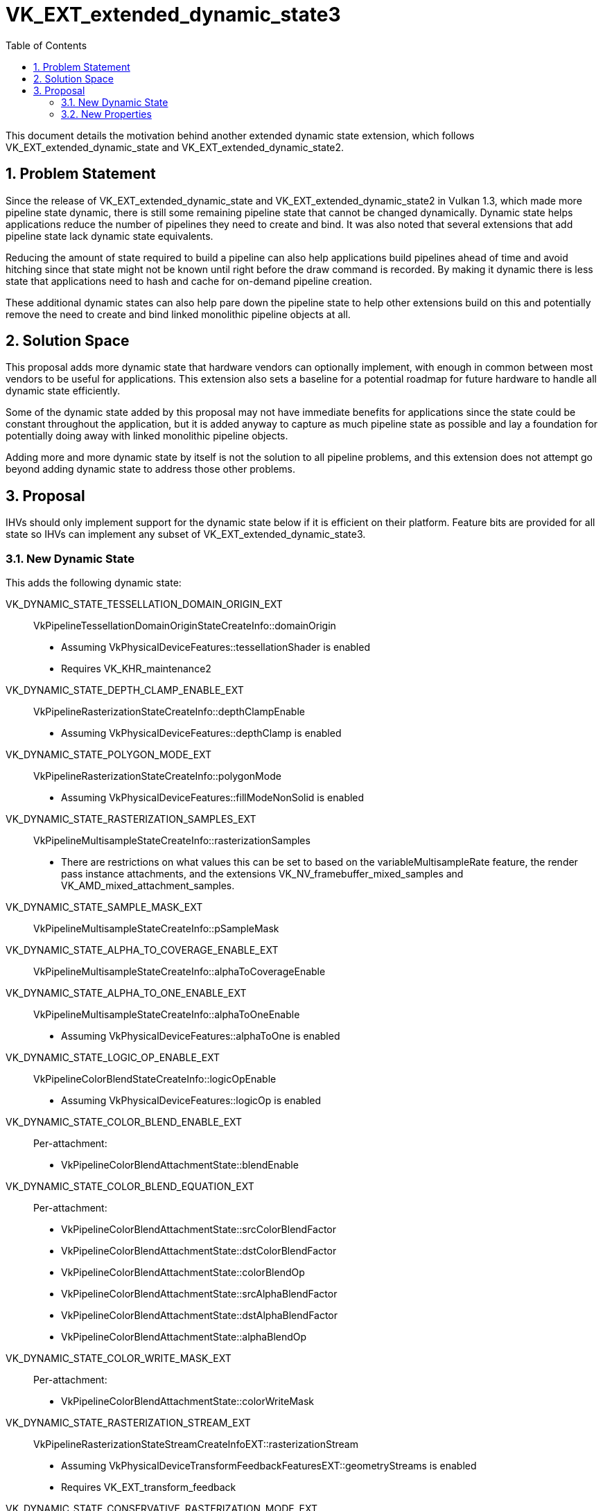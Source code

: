 // Copyright 2021-2023 The Khronos Group Inc.
//
// SPDX-License-Identifier: CC-BY-4.0

= VK_EXT_extended_dynamic_state3
:toc: left
:refpage: https://www.khronos.org/registry/vulkan/specs/1.3-extensions/man/html/
:sectnums:

This document details the motivation behind another extended dynamic state extension, which follows VK_EXT_extended_dynamic_state and VK_EXT_extended_dynamic_state2.

== Problem Statement

Since the release of VK_EXT_extended_dynamic_state and VK_EXT_extended_dynamic_state2 in Vulkan 1.3, which made
more pipeline state dynamic, there is still some remaining pipeline state that cannot be changed dynamically.
Dynamic state helps applications reduce the number of pipelines they need to create and bind.
It was also noted that several extensions that add pipeline state lack dynamic state equivalents.

Reducing the amount of state required to build a pipeline can also help applications build pipelines ahead of time
and avoid hitching since that state might not be known until right before the draw command is recorded. By making it
dynamic there is less state that applications need to hash and cache for on-demand pipeline creation.

These additional dynamic states can also help pare down the pipeline state to help other extensions build on this
and potentially remove the need to create and bind linked monolithic pipeline objects at all.


== Solution Space

This proposal adds more dynamic state that hardware vendors can optionally implement, with enough in common
between most vendors to be useful for applications.
This extension also sets a baseline for a potential roadmap for future hardware to handle all dynamic state efficiently.

Some of the dynamic state added by this proposal may not have immediate benefits for applications
since the state could be constant throughout the application, but it is added anyway to
capture as much pipeline state as possible and lay a foundation for potentially doing away with linked
monolithic pipeline objects.

Adding more and more dynamic state by itself is not the solution to all pipeline problems, and this extension
does not attempt go beyond adding dynamic state to address those other problems.


== Proposal

IHVs should only implement support for the dynamic state below if it is efficient on their
platform. Feature bits are provided for all state so IHVs can implement any subset of
VK_EXT_extended_dynamic_state3.

=== New Dynamic State

This adds the following dynamic state:

VK_DYNAMIC_STATE_TESSELLATION_DOMAIN_ORIGIN_EXT::
  VkPipelineTessellationDomainOriginStateCreateInfo::domainOrigin
  * Assuming VkPhysicalDeviceFeatures::tessellationShader is enabled
  * Requires VK_KHR_maintenance2

VK_DYNAMIC_STATE_DEPTH_CLAMP_ENABLE_EXT::
  VkPipelineRasterizationStateCreateInfo::depthClampEnable
  * Assuming VkPhysicalDeviceFeatures::depthClamp is enabled

VK_DYNAMIC_STATE_POLYGON_MODE_EXT::
  VkPipelineRasterizationStateCreateInfo::polygonMode
  * Assuming VkPhysicalDeviceFeatures::fillModeNonSolid is enabled

VK_DYNAMIC_STATE_RASTERIZATION_SAMPLES_EXT::
  VkPipelineMultisampleStateCreateInfo::rasterizationSamples
  * There are restrictions on what values this can be set to
    based on the variableMultisampleRate feature, the render pass
    instance attachments, and the extensions
    VK_NV_framebuffer_mixed_samples and VK_AMD_mixed_attachment_samples.

VK_DYNAMIC_STATE_SAMPLE_MASK_EXT::
  VkPipelineMultisampleStateCreateInfo::pSampleMask

VK_DYNAMIC_STATE_ALPHA_TO_COVERAGE_ENABLE_EXT::
  VkPipelineMultisampleStateCreateInfo::alphaToCoverageEnable

VK_DYNAMIC_STATE_ALPHA_TO_ONE_ENABLE_EXT::
  VkPipelineMultisampleStateCreateInfo::alphaToOneEnable
  * Assuming VkPhysicalDeviceFeatures::alphaToOne is enabled

VK_DYNAMIC_STATE_LOGIC_OP_ENABLE_EXT::
  VkPipelineColorBlendStateCreateInfo::logicOpEnable
  * Assuming VkPhysicalDeviceFeatures::logicOp is enabled

VK_DYNAMIC_STATE_COLOR_BLEND_ENABLE_EXT::
  Per-attachment:
    - VkPipelineColorBlendAttachmentState::blendEnable

VK_DYNAMIC_STATE_COLOR_BLEND_EQUATION_EXT::
  Per-attachment:
    - VkPipelineColorBlendAttachmentState::srcColorBlendFactor
    - VkPipelineColorBlendAttachmentState::dstColorBlendFactor
    - VkPipelineColorBlendAttachmentState::colorBlendOp
    - VkPipelineColorBlendAttachmentState::srcAlphaBlendFactor
    - VkPipelineColorBlendAttachmentState::dstAlphaBlendFactor
    - VkPipelineColorBlendAttachmentState::alphaBlendOp

VK_DYNAMIC_STATE_COLOR_WRITE_MASK_EXT::
  Per-attachment:
    - VkPipelineColorBlendAttachmentState::colorWriteMask

VK_DYNAMIC_STATE_RASTERIZATION_STREAM_EXT::
  VkPipelineRasterizationStateStreamCreateInfoEXT::rasterizationStream
  * Assuming VkPhysicalDeviceTransformFeedbackFeaturesEXT::geometryStreams is enabled
  * Requires VK_EXT_transform_feedback

VK_DYNAMIC_STATE_CONSERVATIVE_RASTERIZATION_MODE_EXT::
  VkPipelineRasterizationConservativeStateCreateInfoEXT::conservativeRasterizationMode
  * Assuming VK_EXT_conservative_rasterization is enabled
  ** Also depends on VkPhysicalDeviceConservativeRasterizationPropertiesEXT::primitiveUnderestimation
  * Requires VK_EXT_conservative_rasterization

VK_DYNAMIC_STATE_EXTRA_PRIMITIVE_OVERESTIMATION_SIZE_EXT::
  VkPipelineRasterizationConservativeStateCreateInfoEXT::extraPrimitiveOverestimationSize
  * Assuming VK_EXT_conservative_rasterization is enabled
  * Requires VK_EXT_conservative_rasterization

VK_DYNAMIC_STATE_DEPTH_CLIP_ENABLE_EXT::
  VkPipelineRasterizationDepthClipStateCreateInfoEXT::depthClipEnable
  * Assuming VkPhysicalDeviceDepthClipEnableFeaturesEXT::depthClipEnable is enabled
  * Requires VK_EXT_depth_clip_enable

VK_DYNAMIC_STATE_SAMPLE_LOCATIONS_ENABLE_EXT::
  VkPipelineSampleLocationsStateCreateInfoEXT::sampleLocationsEnable
  * Assuming VK_EXT_sample_locations is enabled
  * Requires VK_EXT_sample_locations

VK_DYNAMIC_STATE_COLOR_BLEND_ADVANCED_EXT::
  Per-attachment:
    - VkPipelineColorBlendAttachmentState::colorBlendOp
    - VkPipelineColorBlendAdvancedStateCreateInfoEXT::srcPremultiplied
    - VkPipelineColorBlendAdvancedStateCreateInfoEXT::dstPremultiplied
    - VkPipelineColorBlendAdvancedStateCreateInfoEXT::blendOverlap
   * Requires VK_EXT_blend_operation_advanced

VK_DYNAMIC_STATE_PROVOKING_VERTEX_MODE_EXT::
  VkPipelineRasterizationProvokingVertexStateCreateInfoEXT::provokingVertexMode
  * Assuming VkPhysicalDeviceProvokingVertexFeaturesEXT::provokingVertexLast is enabled
  * Requires VK_EXT_provoking_vertex

VK_DYNAMIC_STATE_LINE_RASTERIZATION_MODE_EXT::
  VkPipelineRasterizationLineStateCreateInfoEXT::lineRasterizationMode
  * Assuming VK_EXT_line_rasterization is enabled
  * Requires VK_EXT_line_rasterization

VK_DYNAMIC_STATE_LINE_STIPPLE_ENABLE_EXT::
  VkPipelineRasterizationLineStateCreateInfoEXT::stippledLineEnable
  * Assuming VK_EXT_line_rasterization is enabled
  * Requires VK_EXT_line_rasterization

VK_DYNAMIC_STATE_DEPTH_CLIP_NEGATIVE_ONE_TO_ONE_EXT::
  VkPipelineViewportDepthClipControlCreateInfoEXT::negativeOneToOne
  * Assuming VkPhysicalDeviceDepthClipControlFeaturesEXT::depthClipControl is enabled
  * Requires VK_EXT_depth_clip_control

VK_DYNAMIC_STATE_VIEWPORT_W_SCALING_ENABLE_NV::
  VkPipelineViewportWScalingStateCreateInfoNV::viewportWScalingEnable
  * Assuming VK_NV_clip_space_w_scaling is enabled
  * Requires VK_NV_clip_space_w_scaling

VK_DYNAMIC_STATE_VIEWPORT_SWIZZLE_NV::
  VkPipelineViewportSwizzleStateCreateInfoNV::pViewportSwizzles
  * Assuming VK_NV_viewport_swizzle is enabled
  * Requires VK_NV_viewport_swizzle

VK_DYNAMIC_STATE_COVERAGE_TO_COLOR_ENABLE_NV::
  VkPipelineCoverageToColorStateCreateInfoNV::coverageToColorEnable
  * Assuming VK_NV_fragment_coverage_to_color is enabled
  * Requires VK_NV_fragment_coverage_to_color

VK_DYNAMIC_STATE_COVERAGE_TO_COLOR_LOCATION_NV::
  VkPipelineCoverageToColorStateCreateInfoNV::coverageToColorLocation
  * Assuming VK_NV_fragment_coverage_to_color is enabled
  * Requires VK_NV_fragment_coverage_to_color

VK_DYNAMIC_STATE_COVERAGE_MODULATION_MODE_NV::
  VkPipelineCoverageModulationStateCreateInfoNV::coverageModulationMode
  * Assuming VK_NV_framebuffer_mixed_samples is enabled
  * Requires VK_NV_framebuffer_mixed_samples

VK_DYNAMIC_STATE_COVERAGE_MODULATION_TABLE_ENABLE_NV::
  VkPipelineCoverageModulationStateCreateInfoNV::coverageModulationTableEnable
  * Assuming VK_NV_framebuffer_mixed_samples is enabled
  * Requires VK_NV_framebuffer_mixed_samples

VK_DYNAMIC_STATE_COVERAGE_MODULATION_TABLE_NV::
  VkPipelineCoverageModulationStateCreateInfoNV::pCoverageModulationTable
  * Assuming VK_NV_framebuffer_mixed_samples is enabled
  * Requires VK_NV_framebuffer_mixed_samples

VK_DYNAMIC_STATE_COVERAGE_REDUCTION_MODE_NV::
  VkPipelineCoverageReductionStateCreateInfoNV::coverageReductionMode
  * Assuming VkPhysicalDeviceCoverageReductionModeFeaturesNV::coverageReductionMode is enabled
  * Requires VK_NV_coverage_reduction_mode

VK_DYNAMIC_STATE_REPRESENTATIVE_FRAGMENT_TEST_ENABLE_NV::
  VkPipelineRepresentativeFragmentTestStateCreateInfoNV::representativeFragmentTestEnable
  * Assuming VkPhysicalDeviceRepresentativeFragmentTestFeaturesNV::representativeFragmentTest is enabled
  * Requires VK_NV_representative_fragment_test

VK_DYNAMIC_STATE_SHADING_RATE_IMAGE_ENABLE_NV::
  VkPipelineViewportShadingRateImageStateCreateInfoNV::shadingRateImageEnable
  * Assuming VkPhysicalDeviceShadingRateImageFeaturesNV::shadingRateImage is enabled
  * Requires VK_NV_shading_rate_image


=== New Properties

VkPhysicalDeviceExtendedDynamicState3PropertiesEXT::dynamicPrimitiveTopologyUnrestricted::
  Indicates that VkPipelineInputAssemblyStateCreateInfo::topology is ignored when
  VK_DYNAMIC_STATE_PRIMITIVE_TOPOLOGY_EXT is enabled, and the application can set any
  primitive topology in any primitive topology class with vkCmdSetPrimitiveTopology.
